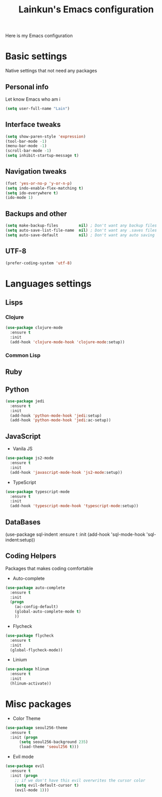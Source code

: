#+TITLE: Lainkun's Emacs configuration
Here is my Emacs configuration

* Basic settings
Native settings that not need any packages
** Personal info
Let know Emacs who am i
#+BEGIN_SRC emacs-lisp
(setq user-full-name "Lain")
#+END_SRC
** Interface tweaks
#+BEGIN_SRC emacs-lisp
(setq show-paren-style 'expression)
(tool-bar-mode -1)
(menu-bar-mode -1)
(scroll-bar-mode -1)
(setq inhibit-startup-message t)
#+END_SRC
** Navigation tweaks
#+BEGIN_SRC emacs-lisp
(fset 'yes-or-no-p 'y-or-n-p)
(setq indo-enable-flex-matching t)
(setq ido-everywhere t)
(ido-mode 1)
#+END_SRC
** Backups and other
#+BEGIN_SRC emacs-lisp
(setq make-backup-files         nil) ; Don't want any backup files
(setq auto-save-list-file-name  nil) ; Don't want any .saves files
(setq auto-save-default         nil) ; Don't want any auto saving
#+END_SRC
** UTF-8
#+BEGIN_SRC emacs-lisp
(prefer-coding-system 'utf-8)
#+END_SRC
* Languages settings
** Lisps
*** Clojure
#+BEGIN_SRC emacs-lisp
(use-package clojure-mode
  :ensure t
  :init
  (add-hook 'clojure-mode-hook 'clojure-mode:setup))
#+END_SRC
*** Common Lisp
** Ruby
** Python
#+BEGIN_SRC emacs-lisp
(use-package jedi
  :ensure t
  :init
  (add-hook 'python-mode-hook 'jedi:setup)
  (add-hook 'python-mode-hook 'jedi:ac-setup))
#+END_SRC
** JavaScript
- Vanila JS
#+BEGIN_SRC emacs-lisp
(use-package js2-mode
  :ensure t
  :init
  (add-hook 'javascript-mode-hook 'js2-mode:setup))
#+END_SRC
- TypeScript
#+BEGIN_SRC emacs-lisp
(use-package typescript-mode
  :ensure t
  :init
  (add-hook 'typescript-mode-hook 'typescript-mode:setup))
#+END_SRC   
** DataBases
#+BEGIN_EXAMPLE emacs-lisp
(use-package sql-indent
  :ensure t
  :init
  (add-hook 'sql-mode-hook 'sql-indent:setup)) 
#+END_EXAMPLE
** Coding Helpers
Packages that makes coding comfortable
- Auto-complete
#+BEGIN_SRC emacs-lisp
(use-package auto-complete
  :ensure t
  :init
  (progn
    (ac-config-default)
    (global-auto-complete-mode t)
    ))
#+END_SRC
- Flycheck
#+BEGIN_SRC emacs-lisp
(use-package flycheck
  :ensure t
  :init
  (global-flycheck-mode))
#+END_SRC
- Linium
#+BEGIN_SRC emacs-lisp
(use-package hlinum
  :ensure t
  :init
  (hlinum-activate)) 
#+END_SRC
* Misc packages
- Color Theme
#+BEGIN_SRC emacs-lisp
(use-package seoul256-theme
  :ensure t
  :init (progn
	  (setq seoul256-background 235)
	  (load-theme 'seoul256 t)))
#+END_SRC
- Evil mode
#+BEGIN_SRC emacs-lisp
(use-package evil
  :ensure t
  :init (progn
    ;; if we don't have this evil overwrites the cursor color
    (setq evil-default-cursor t)
    (evil-mode 1)))
#+END_SRC
